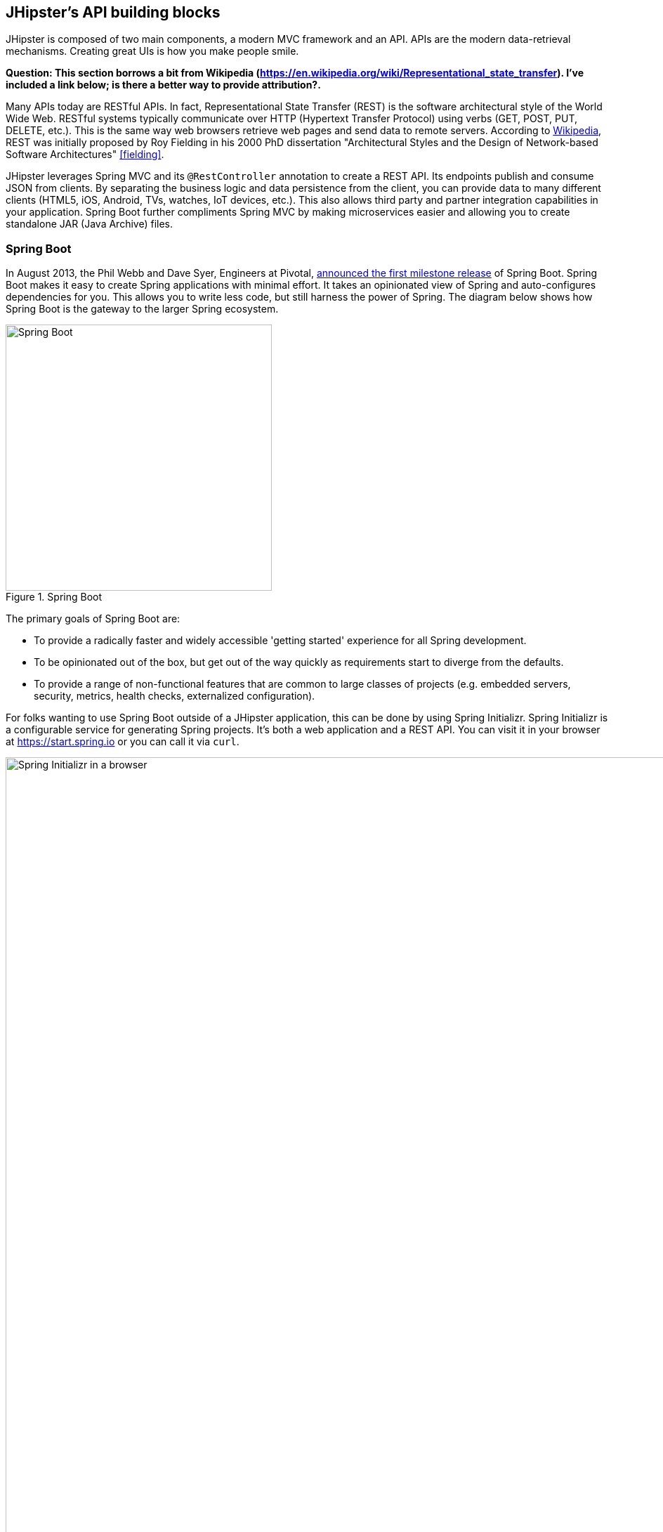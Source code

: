 == JHipster's API building blocks

JHipster is composed of two main components, a modern MVC framework and an API. APIs are the modern data-retrieval mechanisms. Creating great UIs is how you make people smile.

*[red]#Question: This section borrows a bit from Wikipedia (https://en.wikipedia.org/wiki/Representational_state_transfer). I've included a link below; is there a better way to provide attribution?.#*

Many APIs today are RESTful APIs. In fact, Representational State Transfer (REST) is the software architectural style of the World Wide Web. RESTful systems typically communicate over HTTP (Hypertext Transfer Protocol) using verbs (GET, POST, PUT, DELETE, etc.). This is the same way web browsers retrieve web pages and send data to remote servers. According to https://en.wikipedia.org/wiki/Representational_state_transfer[Wikipedia], REST was initially proposed by Roy Fielding in his 2000 PhD dissertation "Architectural Styles and the Design of Network-based Software Architectures" <<fielding>>.

JHipster leverages Spring MVC and its `@RestController` annotation to create a REST API. Its endpoints publish and consume JSON from clients. By separating the business logic and data persistence from the client, you can provide data to many different clients (HTML5, iOS, Android, TVs, watches, IoT devices, etc.). This also allows third party and partner integration capabilities in your application. Spring Boot further compliments Spring MVC by making microservices easier and allowing you to create standalone JAR (Java Archive) files.

=== Spring Boot

In August 2013, the Phil Webb and Dave Syer, Engineers at Pivotal,
https://spring.io/blog/2013/08/06/spring-boot-simplifying-spring-for-everyone[announced the first milestone release] of Spring
Boot. Spring Boot makes it easy to create Spring applications with minimal effort. It takes an opinionated
view of Spring and auto-configures dependencies for you. This allows you to write less code, but still harness
the power of Spring. The diagram below shows how Spring Boot is the gateway to the larger Spring ecosystem.

[[img-spring-boot-pyramid]]
.Spring Boot
image::chapter4/spring-boot-pyramid.png[Spring Boot, 379, scaledwidth="50%", align=center]

The primary goals of Spring Boot are:

* To provide a radically faster and widely accessible 'getting started' experience for all Spring development.
* To be opinionated out of the box, but get out of the way quickly as requirements start to diverge from the defaults.
* To provide a range of non-functional features that are common to large classes of projects
  (e.g. embedded servers, security, metrics, health checks, externalized configuration).

For folks wanting to use Spring Boot outside of a JHipster application, this can be done by using Spring Initializr.
Spring Initializr is a configurable service for generating Spring projects. It's both a web application and a REST API.
You can visit it in your browser at https://start.spring.io or you can call it via `curl`.

[[img-spring-initializr-web]]
.Spring Initializr in a browser
image::chapter4/spring-initializr-web.png[Spring Initializr in a browser, 1248, scaledwidth="100%"]

[[img-spring-initializr-curl]]
.Spring Initializr via curl
image::chapter4/spring-initializr-curl.png[Spring Initializr via curl, 1082, scaledwidth="100%"]

Spring Initializr is an Apache 2.0-licensed open source project that install and customize for generating Spring
projects for your company or team. You can find it on GitHub at https://github.com/spring-io/initializr.

Spring Initializr is also available in the Eclipse-based https://spring.io/tools/sts[Spring Tool Suite (STS)] and
https://www.jetbrains.com/idea/[IntelliJ IDEA].

.Spring CLI
****
At the bottom of the start.spring.io page, you can also download or install the Spring CLI (also called the Spring Boot CLI).
The easiest way to install it is using the following command.

----
curl https://start.spring.io/install.sh | sh
----

Spring CLI is best used for rapid prototyping; when you want to show someone how to do something _very_ quickly, and you'll
likely throw away the code when you're done. For example, if you want to create a "Hello World" web application in Groovy,
you can do it with seven lines of code.

[source,groovy]
.hello.groovy
----
@RestController
class WebApplication {
    @RequestMapping("/")
    String home() {
        "Hello World!"
    }
}
----

To compile and run this application, simply type:

----
spring run hello.groovy
----

After running this command, you can see the application at http://localhost:8080. For more information about the
Spring CLI, see the http://docs.spring.io/spring-boot/docs/current/reference/html/cli-using-the-cli.html[Spring Boot documentation].
****

To show you how to create a simple application with Spring Boot, go to https://start.spring.io and select `Web`, `JPA`,
`H2` and `Actuator` as project dependencies. Click *Generate Project* to download a .zip file for your project. Extract
it onto your hard drive and import it into your favorite IDE.

This project has only a few files in it, as you can see by running the `tree` command (on *nix).

----
.
├── pom.xml
└── src
    ├── main
    │   ├── java
    │   │   └── demo
    │   │       └── DemoApplication.java
    │   └── resources
    │       ├── application.properties
    │       ├── static
    │       └── templates
    └── test
        └── java
            └── demo
                └── DemoApplicationTests.java

10 directories, 4 files
----

`DemoApplication.java` is the heart of this application, the file and class name are not relevant. What is relevant
is the `@SpringBootApplication` annotation and the class's `public static void main` method.

[source,java]
.src/main/java/demo/DemoApplication.java
----
package demo;

import org.springframework.boot.SpringApplication;
import org.springframework.boot.autoconfigure.SpringBootApplication;

@SpringBootApplication
public class DemoApplication {

    public static void main(String[] args) {
        SpringApplication.run(DemoApplication.class, args);
    }
}
----

For this application, you'll create an entity, a JPA repository and a REST endpoint to show data in the browser. To
create an entity, add the following code to the `DemoApplication.java` file, outside of the `DemoApplication` class.

[source,java]
.src/main/java/demo/DemoApplication.java
----
@Entity
class Blog {

    @Id
    @GeneratedValue
    private Long id;
    private String name;

    public Long getId() {
        return id;
    }

    public void setId(Long id) {
        this.id = id;
    }

    public String getName() {
        return name;
    }

    public void setName(String name) {
        this.name = name;
    }

    @Override
    public String toString() {
        return "Blog{" +
                "id=" + id +
                ", name='" + name + '\'' +
                '}';
    }
}
----

In the same file, add a `BlogRepository` interface that extends `JpaRepository`. Spring Data JPA makes it really easy to
create a CRUD repository for an entity. The implementation that talks to the underlying datastore is created automatically for you.

[source,java]
.src/main/java/demo/DemoApplication.java
----
interface BlogRepository extends JpaRepository<Blog, Long> {}
----

Define a `CommandLineRunner` that injects this repository and prints out all the data that's found by calling its `findAll()` method.
`CommandLineRunner` is an interface that's used to indicate that a bean should run when it is contained within a
http://docs.spring.io/spring-boot/docs/current/api/org/springframework/boot/SpringApplication.html[`SpringApplication`].

[source,java]
.src/main/java/demo/DemoApplication.java
----
@Component
class BlogCommandLineRunner implements CommandLineRunner {

    @Override
    public void run(String... strings) throws Exception {
        System.out.println(repository.findAll());
    }

    @Autowired
    private BlogRepository repository;
}
----

To provide default data, create `src/main/resources/data.sql` and add a couple SQL statements to insert data.

[source,sql]
.src/main/resources/data.sql
----
insert into blog (name) values ('First');
insert into blog (name) values ('Second');
----

Start your application with `mvn spring-boot:run` (or right-click -> run in your IDE) and you should see this default
data show up in your logs.

----
2015-09-21 06:00:07.056  INFO 6140 --- [           main] s.b.c.e.t.TomcatEmbeddedServletContainer : Tomcat started on port(s): 8080 (http)
[Blog{id=1, name='First'}, Blog{id=2, name='Second'}]
2015-09-21 06:00:07.210  INFO 6140 --- [           main] demo.DemoApplication                     : Started DemoApplication in 4.794 seconds (JVM running for 5.238)
----

To publish this data as a REST API, create a `BlogController` class and add a `/blogs` endpoint that returns a list of blogs.

[source,java]
.src/main/java/demo/DemoApplication.java
----
@RestController
class BlogController {

    @RequestMapping("/blogs")
    Collection<Blog> list() {
        return repository.findAll();
    }

    @Autowired
    BlogRepository repository;
}
----

After adding this code and restarting the application, you can `curl` the endpoint or open it in your
favorite browser.

----
$ curl localhost:8080/blogs
[{"id":1,"name":"First"},{"id":2,"name":"Second"}]
----

Spring has one of the best track records for hipness in JavaLand. It is an essential cornerstone of the solid API foundation
that makes JHipster awesome. Spring Boot allows you to create stand-alone Spring applications that embed Tomcat, Jetty or
Undertow directly. It provides opinionated _starter_ dependencies that simplify your build configuration, regardless of
whether you're using Maven or Gradle.

==== External Configuration

*[red]#Question: This section borrows heavily from Spring Boot's documentation (http://docs.spring.io/spring-boot/docs/current/reference/html/boot-features-external-config.html). Should that be mentioned?.#*

Spring Boot can be configured externally, so you can work with the same application code in different environments. You can use properties files, YAML files, environment variables and command-line arguments to externalize your configuration.

1. Command line arguments.
2. JNDI attributes from `java:comp/env`.
3. Java System properties (`System.getProperties()`).
4. OS environment variables.
5. A `RandomValuePropertySource` that only has properties in `random.*`.
6. Profile-specific application properties outside of your packaged jar (`application-{profile}.properties` and YAML variants)
7. Profile-specific application properties packaged inside your jar (`application-{profile}.properties` and YAML variants)
8. Application properties outside of your packaged jar (`application.properties` and YAML variants).
9. Application properties packaged inside your jar (`application.properties` and YAML variants).
10. `@PropertySource` annotations on your `@Configuration` classes.
11. Default properties (specified using `SpringApplication.setDefaultProperties`).

===== Application property files

By default, `SpringApplication` will load properties from `application.properties` files in the following locations and add
them to the Spring `Environment`:

1. A `/config` subdir of the current directory.
2. The current directory
3. A classpath `/config` package
4. The classpath root

TIP: You can also use YAML ('.yml') files as an alternative to '.properties'. JHipster uses YAML files for its configuration.

More information about Spring Boot's external configuration feature can be found in Spring Boot's http://docs.spring.io/spring-boot/docs/current/reference/html/boot-features-external-config.html[externalized configuration reference documentation].

[WARNING]
====
If you're using 3rd party libraries that require external configuration files, you may have issues loading them. These files might be loaded with:

`XXX.class.getResource().toURI().getPath()`

This code does not work when using a Spring Boot executable jar because the classpath is relative to the jar itself and not the filesystem. One workaround is to run your application as a WAR in a servlet container. You might also try contacting the maintainer of the 3rd party library to find a solution.
====

==== Auto configuration

Spring Boot is unique in that it automatically configures Spring whenever possible. It does this by peaking into JAR
files to see if they're hip. If they are, they contain a `META-INF/spring.factories` that defines configuration classes
under the `EnableAutoConfiguration` key. For example, below is what's contained in `spring-boot-actuator`:

.spring-boot-actuator.jar!/META-INF/spring.factories
----
org.springframework.boot.autoconfigure.EnableAutoConfiguration=\
org.springframework.boot.actuate.autoconfigure.AuditAutoConfiguration,\
org.springframework.boot.actuate.autoconfigure.CrshAutoConfiguration,\
org.springframework.boot.actuate.autoconfigure.EndpointAutoConfiguration,\
org.springframework.boot.actuate.autoconfigure.EndpointMBeanExportAutoConfiguration,\
org.springframework.boot.actuate.autoconfigure.EndpointWebMvcAutoConfiguration,\
org.springframework.boot.actuate.autoconfigure.HealthIndicatorAutoConfiguration,\
org.springframework.boot.actuate.autoconfigure.JolokiaAutoConfiguration,\
org.springframework.boot.actuate.autoconfigure.ManagementSecurityAutoConfiguration,\
org.springframework.boot.actuate.autoconfigure.ManagementServerPropertiesAutoConfiguration,\
org.springframework.boot.actuate.autoconfigure.MetricFilterAutoConfiguration,\
org.springframework.boot.actuate.autoconfigure.MetricRepositoryAutoConfiguration,\
org.springframework.boot.actuate.autoconfigure.PublicMetricsAutoConfiguration,\
org.springframework.boot.actuate.autoconfigure.TraceRepositoryAutoConfiguration,\
org.springframework.boot.actuate.autoconfigure.TraceWebFilterAutoConfiguration
----

These configuration classes will usually contain `@Conditional` annotations to help configure themselves. Using
`@ConditionalOnMissingBean` is used commonly to allow developers to override the auto-configured defaults. There are several
conditional-related annotations you can use when developing Spring Boot plugins:

* `@ConditionalOnClass` and `@ConditionalOnMissingClass`
* `@ConditionalOnMissingClass` and `@ConditionalOnMissingBean`
* `@ConditionalOnProperty`
* `@ConditionalOnResource`
* `@ConditionalOnWebApplication` and `@ConditionalOnNotWebApplication`
* `@ConditionalOnExpression`

These annotations are what gives Spring Boot its immense power and makes it easy to use, configure and override.

==== Actuator
Spring Boot's Actuator sub-project adds several production-grade services to your application with little effort.
You can add the actuator to a Maven-based project by adding the `spring-boot-starter-actuator` dependency.

----
<dependencies>
    <dependency>
        <groupId>org.springframework.boot</groupId>
        <artifactId>spring-boot-starter-actuator</artifactId>
    </dependency>
</dependencies>
----

If you're using Gradle, you'll save a few lines:

----
dependencies {
    compile("org.springframework.boot:spring-boot-starter-actuator")
}
----

Actuator's main features are *endpoints*, *metrics*, *auditing*, and *process monitoring*. Actuator auto-creates a
number of REST endpoints. By default Spring Boot will also expose management endpoints as JMX MBeans under the
`org.springframework.boot` domain. Actuator REST endpoints include:

* `/autoconfig` - Returns an auto-configuration report showing all auto-configuration candidates.
* `/beans` - Returns a complete list of all the Spring beans in your application.
* `/configprops` - Returns a list of all @ConfigurationProperties.
* `/dump` - Performs a thread dump.
* `/env` - Returns properties from Spring's ConfigurableEnvironment.
* `/health` - Returns application health information.
* `/info` - Returns basic application info.
* `/metrics` - Returns performance information for the current application.
* `/mappings` - Returns a  list of all `@RequestMapping` paths.
* `/shutdown` - Shuts the application down gracefully (not enabled by default).
* `/trace` - Returns trace information (by default the last several HTTP requests).

JHipster includes a plethora of Spring Boot starter dependencies by default. This allows developers write less code and worry
less about dependencies and classpaths. The _boot starter_ dependencies in the 21 Points Health application are as follows:

----
spring-boot-actuator
spring-boot-autoconfigure
spring-boot-loader-tools
spring-boot-starter-logging
spring-boot-starter-aopspring-boot-starter-data-jpa
spring-boot-starter-data-elasticsearch
spring-boot-starter-security
spring-boot-starter-web
spring-boot-starter-websocket
spring-boot-starter-thymeleaf
spring-cloud-cloudfoundry-connector
spring-cloud-spring-service-connector
spring-cloud-localconfig-connector
spring-security-config
spring-security-data
spring-security-web
spring-security-messaging
----

Spring Boot does a great job at auto-configuring libraries and simplifying Spring. JHipster complements that by
integrating the wonderful world of Spring Boot with a modern UI and developer experience.

=== Maven vs. Gradle

Maven and Gradle are the two main build tools used in Java projects today. JHipster allows you to use either one.
With Maven, you have one `pom.xml` file that's around 800 lines of XML. With Gradle, you end up with nine *.gradle files.
However, their Groovy code adds up to 344 lines.

http://maven.apache.org/[Apache Maven] calls itself a software project management and comprehension tool. Based on the
concept of a project object model (POM), Maven can manage a project's build, reporting and documentation from a
central piece of information. Most of Maven's functionality is in plugins. There are Maven plugins for building,
testing, source control management, running a web server, generating IDE project files, and much more.

https://gradle.org/[Gradle] is a general-purpose build tool. It can build pretty much anything you care to implement in your build script. Out-of-the-box, however, it doesn't build anything unless you add code to your build script to do so. Gradle has a Groovy-based domain-specific language (DSL) instead of the more traditional XML form of declaring the project configuration. Like Maven, Gradle has _plugins_ that allow you to configure tasks for your project. Most plugins add some pre-configured tasks which together do something useful. For example, Gradle's Java plugin adds some tasks to your project which will compile and unit test your Java source code, as well as bundle it into a JAR file.

In January 2014, ZeroTurnaround's RebelLabs published a report titled http://zeroturnaround.com/rebellabs/java-build-tools-part-2-a-decision-makers-comparison-of-maven-gradle-and-ant-ivy/[Java Build Tools – Part 2: A Decision Maker’s Comparison of Maven, Gradle and Ant + Ivy]. In the report, they provided a timeline of build tools from 1977 through 2013.

[[img-evolution-of-build-tools-timeline]]
.The Evolution of Build Tools, 1977 - 2013
image::chapter4/evolution-of-build-tools-timeline.jpg[The Evolution of Build Tools, 600, scaledwidth="100%", align=center]

The report concludes that you should experiment with Gradle for your next project.

[, 'RebelLabs Comparison of Maven, Gradle and Ant + Ivy']
""
If we were forced to conclude with any general recommendation, it would be to *go with Gradle if you are starting a new project*.
""

I've used both tools for building projects and they've both worked quite well. Maven has worked quite well for me, but I've also used it for over 10 years and recognize that my history and experience with it might contribute to my bias towards it. If you prefer Gradle simply because you are trying to avoid XML, https://github.com/takari/polyglot-maven[Polyglot for Maven] may change your perspective. It supports Atom, Groovy, Clojure, Ruby, Scala and YAML languages. Ironically, you need to include an XML file to use it. To add support for non-XML languages, create a `${project}/.mvn/extensions.xml` file and add the following XML to it.

[source,xml]
----
<?xml version="1.0" encoding="UTF-8"?>
<extensions>
  <extension>
    <groupId>io.takari.polyglot</groupId>
    <artifactId>${artifactId}</artifactId>
    <version>0.1.10</version>
  </extension>
</extensions>
----

In this example, `${artifactId}` should be `polyglot-_language_`, where _language_ is one of the aforementioned languages.

To convert an existing `pom.xml` file to another format, you can use the following command:

----
mvn io.takari.polyglot:polyglot-translate-plugin:translate \
  -Dinput=pom.xml -Doutput=pom.${format}
----

Supported formats are `rb`, `groovy`, `scala`, `yaml`, `atom` and of course `xml`. You can even convert back to xml or cross-convert between all supported formats. To learn more about alternate languages with Maven, see https://github.com/takari/polyglot-maven[polyglot-maven on GitHub].

If you're still not convinced, there's a lot of internet resources that support the use of Gradle. First, there's Gradle Inc.'s https://gradle.org/maven_vs_gradle/[_Gradle vs Maven Feature Comparison_].
There's also a Dr. Dobb's article titled http://www.drdobbs.com/jvm/why-build-your-java-projects-with-gradle/240168608[_Why Build Your Java Projects with Gradle_] by Benjamin Muschko. Benjamin is a Principal Engineer at Gradle Inc. and the author of https://www.manning.com/books/gradle-in-action[Gradle in Action].

Gradle is the default built tool for the Android development. Android Studio uses a Gradle wrapper to fully integrate the Android plugin for Gradle.

TIP: Both Maven and Gradle provide wrappers that allow you to embed the build tool within your project and source control system. This allows developers to build/run the project by only installing Java. Since the build tool is embedded, they can type `gradlew` or `mvnw` to use the embedded built tool.

Regardless of which build tool you prefer, Spring Boot provides support for both Maven and Gradle. You can learn more by visiting their respective documentation pages:

* http://docs.spring.io/spring-boot/docs/current/reference/html/build-tool-plugins-maven-plugin.html[Spring Boot Maven plugin]
* http://docs.spring.io/spring-boot/docs/current/reference/html/build-tool-plugins-gradle-plugin.html[Spring Boot Gradle plugin]

I'd recommend starting with whatever tool is most familiar to you. If you're using JHipster for the first time, you'll want to reduce the number of new technologies you're learning. You can always add additional ones in your next application. JHipster is a great learning tools, so you can also re-generate your project with the alternate build tool to see what that looks like.

=== IDE Support: Running, Debugging and Profiling

IDE stands for Integrated Development Environment. It is the lifeblood of a programmer that likes keyboard shortcuts and typing fast. The good ones have code completion that allows you to type a few characters, press tab, and have your code written for you. Furthermore, they provide quick formatting, easy access to documentation, debugging and code generation. With statically typed languages like Java, you can generate a lot of code with your IDE. For example, getters and setters on POJOs, and methods in interfaces and classes. You can also find references to methods easily.

https://www.jetbrains.com/idea/[IntelliJ IDEA] brings this same features to Java development and is a truly amazing IDE. If you're only writing JavaScript, their https://www.jetbrains.com/webstorm/[WebStorm IDE] will likely become your best friend. Both IntelliJ products have excellent CSS support and there's plugins for many web languages/frameworks.

The Java IDE from Eclipse is a free alternative to IntelliJ IDEA. It's Java and refactoring support is excellent. When I started using it back in 2002, it blew the competition away. It was the first Java IDE that was fast and efficient to use. Unfortunately, it hasn't caught up in the JavaScript MVC era and does not have good support for JavaScript or CSS.

NetBeans has a https://blogs.oracle.com/geertjan/entry/new_spring_boot_integration_for[Spring Boot plugin]. The NetBeans Team has been doing a lot of work recently on web tools support; they have good JavaScript/AngularJS support and there's a https://chrome.google.com/webstore/detail/netbeans-connector/hafdlehgocfcodbgjnpecfajgkeejnaa?hl=en[NetBeans Connector] plugin for Chrome that allows two-way
editing in NetBeans and Chrome.

The JHipster documentation includes https://jhipster.github.io/configuring_ide.html[guides] for configuring https://jhipster.github.io/configuring_ide_eclipse.html[Eclipse] and https://jhipster.github.io/configuring_ide_idea.html[IntelliJ IDEA].

The beauty of Spring Boot is you can run it as a simple Java process. This means you can right click on your `*Application.java` class and run it (or debug it) from your IDE. When debugging, you'll be able to set breakpoints in your Java classes and see what variables are being set to before a process executes.

To learn about profile a Java application, I recommend you watch https://www.youtube.com/watch?v=_6vJyciXkwo[Nitsan Wakart's Java Profiling from the Ground Up!] To learn more about memory and JavaScript applications, I recommend http://addyosmani.com/blog/video-javascript-memory-management-masterclass/[Addy Somani's JavaScript Memory Management Masterclass].

=== Security

Spring Boot has excellent security features thanks to its integration with Spring Security. When you create a Spring Boot application with a `spring-boot-starter-security` dependency, you get HTTP Basic authentication out-of-the-box. By default, a user is created with username `user` and the password is printed in the logs when the application starts. To override the generated password, you can define a `security.user.password`. Additional security features of Spring Boot can be found in the http://docs.spring.io/spring-boot/docs/current/reference/html/boot-features-security.html[Spring Boot Security Guide].

The most basic Spring Security Java configuration creates a servlet `Filter`, which is responsible for all the security (protecting URLs, validating credentials, redirecting to login, etc.). This involves several lines of code, but half of them are class imports.

[source,java]
----
import org.springframework.beans.factory.annotation.Autowired;
import org.springframework.context.annotation.*;
import org.springframework.security.config.annotation.authentication.builders.*;
import org.springframework.security.config.annotation.web.configuration.*;

@EnableWebSecurity
public class SecurityConfig extends WebSecurityConfigurerAdapter {
    @Autowired
    public void configureGlobal(AuthenticationManagerBuilder auth) throws Exception {
        auth.inMemoryAuthentication()
            .withUser("user").password("password").roles("USER");
    }
}
----

There's not much code, but it provides many features:

* Requires authentication to every URL in your application
* Generates a login form for you
* Allows _user:password_ to authenticate with form based authentication
* Allows the user to logout
* CSRF attack prevention
* Session Fixation protection
* Security Header integration
** HTTP Strict Transport Security for secure requests
** X-Content-Type-Options integration
** Cache Control
** X-XSS-Protection integration
** X-Frame-Options integration to help prevent Clickjacking
* Integrates with HttpServletRequest API methods: `getRemoteUser()`, `getUserPrinciple()`, `isUserInRole(role)`, `login(username, password)` and `logout()`

JHipster takes the excellence of Spring Security and used it to provide the real-world authentication mechanism that applications need. When you create a new JHipster project, it provides you with three authentication options:

* *HTTP Session Authentication*: Uses the HTTP Session, so it is a stateful mechanism. Recommended for small applications.
* *OAuth2 Authentication*: A stateless security mechanism; you might prefer it if you want to scale your application across several machines.
* *Token-based authentication*: Like OAuth2, a stateless security mechanism. Specific to JHipster, not provided by Spring Security.

In addition to authentication choices, JHipster offers security improvements: improved remember me (unique tokens stored in database), cookie theft protection and CSRF protection.

By default, JHipster comes with 4 different users:

* *system*: used by audit logs, when something is done automatically
* *anonymousUser*: anonymous users when they do an action
* *user*: a normal user with "ROLE_USER" authorization; default password is "user"
* *admin* , an admin user with "ROLE_USER" and "ROLE_ADMIN" authorizations; default password is "admin"

For security reasons, you should change the default passwords in `src/main/resources/config/liquibase/users.csv` or through the _User Management_ feature when deployed.

=== JPA vs. MongoDB vs. Cassandra

Traditional Relational Database Management Systems (RDBMS) provide a number of properties that guarantee its transactions are processed reliably. ACID: Atomicity, Consistency, Isolation and Durability. Databases like MySQL and PostgreSQL provide RDBMS support and have done wonders to reduce the costs of databases. Vendors like Oracle and Microsoft are supported by JHipster as well, you just can't generate a project without an open source database driver. If you'd like to use a traditional database, select *SQL* when creating your JHipster project.

TIP: The https://jhipster.github.io/using_oracle.html[Using Oracle] guide shows you how to modify a project to support Oracle.

NoSQL databases have helped many web scale companies achieve high scalability through their https://en.wikipedia.org/wiki/Eventual_consistency[Eventual consistency] model. Because they are often distributed across several machines, with some latency, they guarantee all instances will _eventually_ be consistent. Eventually consistent services are often classified as providing BASE (Basically Available, Soft state, Eventual consistency) semantics, in contrast to traditional ACID properties.

When you create a new JHipster project, you'll be prompted with the following question:

----
? (5/15) Which *type* of database would you like to use? (Use arrow keys)
❯ SQL (H2, MySQL, PostgreSQL, Oracle)
  MongoDB
  Cassandra
----

If you're familiar with RDBMS databases, I'd recommend you use PostgreSQL or MySQL for both development and production. PostgreSQL has great support on Heroku. You can also use H2 for development, but then you'll lose out on Liquibase's _diff_ feature.

If your idea is the next Facebook, you might want to consider a NoSQL database that's more concerned with performance than third normal form.

[,https://mongodb.com/nosql-explained]
""
NoSQL encompasses a wide variety of different database technologies that were developed in response to a rise in the volume of data stored about users, objects and products, the frequency in which this data is accessed, and performance and processing needs. Relational databases, on the other hand, were not designed to cope with the scale and agility challenges that face modern applications, nor were they built to take advantage of the cheap storage and processing power available today.
""

MongoDB was founded in 2007 by the folks behind DoubleClick, ShopWiki and Gilt Groupe. It is Apache and GNU-APGL licensed project on https://github.com/mongodb/mongo[GitHub]. It claims large customers like Foursquare, MTV, Forbes, GE Capital, Adobe, LinkedIn, eBay and eHarmony.

http://cassandra.apache.org/[Cassandra] is "a distributed storage system for managing structured data that is designed to scale to a very large size across many commodity servers, with no single point of failure" :footnote[From "https://www.facebook.com/notes/facebook-engineering/cassandra-a-structured-storage-system-on-a-p2p-network/24413138919[Cassandra – A structured storage system on a P2P Network]". It was initially developed at Facebook to power its Inbox Search feature. Its founders, Avinash Lakshman (one of the authors of Amazon's Dynamo) and Prashant Malik, released it as an open source project in July 2008. In March 2009, it became an Apache Incubator project and graduated to a top-level project in February 2010. In addition to Facebook, it helps a number of companies achieve web-scale: Constant Contact, CERN, Comcast, eBay, GitHub, GoDaddy, Hulu, Instagram, Intuit, Netflix, Reddit and The Weather Channel. They have some impressive numbers about scalability on their homepage.

[,http://cassandra.apache.org]
""
One of the largest production deployments is Apple's, with over 75,000 nodes storing over 10 PB of data. Other large Cassandra installations include Netflix (2,500 nodes, 420 TB, over 1 trillion requests per day), Chinese search engine Easou (270 nodes, 300 TB, over 800 million reqests per day), and eBay (over 100 nodes, 250 TB).
""

JHipster's data support allows you to dream big!

.NoSQL with JHipster
****
When MongoDB is selected:

* Spring Data MongoDB will be used. Similar to Spring Data JPA.
* https://github.com/secondmarket/mongeez[Mongeez] is used instead of Liquibase to manage database migrations.
* The entity sub-generator will not ask you about relationships. You can't have relationships with a NoSQL database.

Cassandra has http://jhipster.github.io/using_cassandra.html[more limitations and doesn't have a Liquibase-equivalent]. For example:

* It only works with Java 8
* It does not support OAuth2 authentication

****

=== Liquibase

http://www.liquibase.org/[Liquibase] is "source control for your database". It's an open source (Apache 2.0) project that allows you to manipulate your database as part of a build or runtime process. It allows you to _diff_ your entities against your database tables and create migration scripts. It even allows you to provide comma-delimited default data! For example, default users are loaded from `src/main/resources/config/liquibase/users.csv`:

This file is loaded by Liquibase when it creates the database schema.

.src/main/resources/config/liquibase/changelog/00000000000000_initial_schema.xml
----
<loadData encoding="UTF-8"
          file="config/liquibase/users.csv"
          separator=";"
          tableName="JHI_USER">
    <column name="activated" type="boolean"/>
    <column name="created_date" type="timestamp"/>
</loadData>
<dropDefaultValue tableName="JHI_USER" columnName="created_date" columnDataType="datetime"/>
----

Liquibase supports http://www.liquibase.org/databases.html[most major databases]. If you use MySQL or PostgreSQL, you can use `mvn liquibase:diff` (or `./gradlew liquibaseDiffChangelog`) to automatically generate a changelog.

http://jhipster.github.io/development.html[JHipster's Development Guide] recommends the following workflow:

* Modify your JPA entity (add a field, a relationship, etc.)
* Run `mvn compile liquibase:diff`
* A new "change log" is created in your `src/main/resources/config/liquibase/changelog` directory
* Review this change log and add it to your `src/main/resources/config/liquibase/master.xml` file, so it is applied the next time you run your application

If you use Gradle, you can use the same workflow by confirming database settings in `liquibase.gradle` and running `./gradlew liquibaseDiffChangelog`.

=== Elasticsearch

Elasticsearch is an option that adds searchability to your entities. JHipster's Elasticsearch support requires choosing Java 8+ and a SQL database. http://docs.spring.io/spring-boot/docs/current/reference/html/boot-features-nosql.html#boot-features-elasticsearch[Spring Data Elasticsearch] is used and auto-configured by Spring Boot. When using JHipster's http://jhipster.github.io/creating_an_entity.html[entity sub-generator], the entity is automatically indexed and an endpoint is created to support searching its properties. Search super powers are also added to the AngularJS UI, so you can search in your entity's list screen.

When using the (default) _dev_ profile, the in-memory Elasticsearch instance will store files in the `target` folder.

[TIP]
====
When I deployed 21 Points to Heroku, my app failed to start because it expected to find Elasticsearch nodes listening on `localhost:9200`. To fix this, I changed my production configuration.

.src/main/resources/config/application-prod.yml
----
data:
    elasticsearch:
        cluster-name:
        cluster-nodes:
        properties:
            path:
              logs: /tmp/elasticsearch/log
              data: /tmp/elasticsearch/data
----

You could also use https://addons.heroku.com/searchbox#starter[Searchbox]. It's an add-on for Heroku that provides hosted, managed and scalable search with Elasticsearch. They offer a free plan for development and many others to allow scaling up.
====

Elasticsearch is used by a number of well known companies: Goldman Sachs, Facebook, The New York Times, GitHub, Uber, Cisco, Netflix, eBay and Stack Overflow. The project is backed by https://www.elastic.co/[Elastic], which provides an ecosystem of projects around Elasticsearch. Some examples:

* https://www.elastic.co/found[Elasticsearch as a Service] - "Hosted and managed Elasticsearch"
* https://www.elastic.co/products/logstash[Logstash] - "Process Any Data, From Any Source"
* https://www.elastic.co/products/kibana[Kibana] - "Explore & Visualize Your Data"

The ELK stack (Elasticsearch, Logstash, and Kibana) are all open source projects sponsored by Elastic. It's a very powerful solution for monitoring and seeing how your applications are being used.

=== Deployment

A JHipster application can be deployed wherever a Java program can be run. Spring Boot uses a `public static void main` entry-point that launches an embedded web server for you. Spring Boot applications are embedded in a _fat jar_. This jar includes all dependencies necessary, e.g. the web server and start/stop scripts. You can give anybody this `.jar` and they can run your app easily: no build tool required, no setup, no web server configuration, etc: just `java -jar killerapp.jar`.

TIP: Josh Long's https://spring.io/blog/2014/03/07/deploying-spring-boot-applications[Deploying Spring Boot Applications] is an excellent resource for learning how to customize your application archive. It shows how you can change your application to a traditional war: extend `SpringBootServletInitializer`, change packaging to `war` and set `spring-boot-starter-tomcat` as a provided dependency.

To build your app with the _production_ profile, use the pre-configured _prod_ Maven profile:
----
mvn -Pprod spring-boot:run
----

With Gradle:
----
gradlew -Pprod bootRun
----

The _prod_ profile will trigger a `grunt build`, which optimizes your static resources. It will combine your JavaScript and CSS files, minify them and them production ready. It also updates your HTML (in your `dist` directory) to have references to your versioned, combined and minified files.

A JHipster application can be deployed to your own JVM, http://jhipster.github.io/cloudfoundry.html[Cloud Foundry], http://jhipster.github.io/heroku.html[Heroku], http://jhipster.github.io/openshift.html[Openshift] and http://jhipster.github.io/aws.html[AWS].

I've deployed JHipster applications to both Heroku and Cloud Foundry. With Heroku, you might have to ask for a 2x timeout (120 seconds) to get your application started. They're usually really quick to respond and can make it happen in a matter of minutes. Recently, the JHipster Team created a non-blocking Liquibase bean and https://twitter.com/java_hipster/status/649504634080468992[cut startup time by 40%].

=== Summary

The Spring Framework has had one of the best track records for hipness in JavaLand. It's remained backwards compatible between many releases and has lived as an open source project for more than 10 years. Spring Boot has provided a breath of fresh air for people using Spring with its starter dependencies, auto-configuration and monitoring tools. Its made it very easy to build microservices in Java (and Groovy) and deploy them to the cloud.

This section showed you some of the cool features of Spring Boot and described the build tools you can use to package and run a JHipster application. It described the power of Spring Security and showed you its many features, enabled by only a few lines of code. JHipster supports both relational databases and NoSQL databases, which allows you to choose how you want your data stored. You can choose JPA, MongoDB or Cassandra when creating a new application.

Liquibase is a tool that will create your database schema for you. It will also help you perform updates to your database when the need arises. It provides an easy-to-use workflow to adding new properties to your JHipster-generated entities using its _diff_ feature.

You can add rich search capabilities to your JHipster app with Elasticsearch. This is one of the most popular Java projects on GitHub and there's a reason for that - it works _really_ well.

JHipster applications are Spring Boot applications, so they can be deployed wherever Java can be run. You can deploy them in a traditional Java EE (or Servlet) container, or you can deploy them in the cloud. The sky is the limit!
